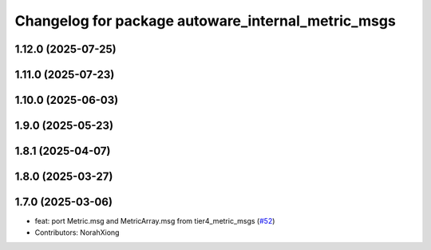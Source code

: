 ^^^^^^^^^^^^^^^^^^^^^^^^^^^^^^^^^^^^^^^^^^^^^^^^^^^
Changelog for package autoware_internal_metric_msgs
^^^^^^^^^^^^^^^^^^^^^^^^^^^^^^^^^^^^^^^^^^^^^^^^^^^

1.12.0 (2025-07-25)
-------------------

1.11.0 (2025-07-23)
-------------------

1.10.0 (2025-06-03)
-------------------

1.9.0 (2025-05-23)
------------------

1.8.1 (2025-04-07)
------------------

1.8.0 (2025-03-27)
------------------

1.7.0 (2025-03-06)
------------------
* feat: port Metric.msg and MetricArray.msg from tier4_metric_msgs (`#52 <https://github.com/autowarefoundation/autoware_internal_msgs/issues/52>`_)
* Contributors: NorahXiong

